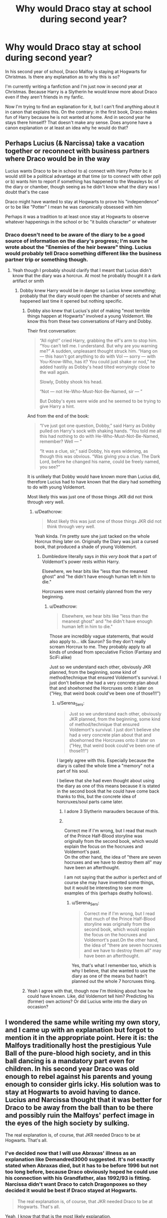 #+TITLE: Why would Draco stay at school during second year?

* Why would Draco stay at school during second year?
:PROPERTIES:
:Author: Serena_Sers
:Score: 34
:DateUnix: 1621677257.0
:DateShort: 2021-May-22
:FlairText: Discussion
:END:
In his second year of school, Draco Malfoy is staying at Hogwarts for Christmas. Is there any explanation as to why this is so?

I'm currently writing a fanfiction and I'm just now in second year at Christmas. Because Harry is a Slytherin he would know more about Draco even if they aren't friends in my fanfic.

Now I'm trying to find an explanation for it, but I can't find anything about it in canon that explains this. On the contrary: in the first book, Draco makes fun of Harry because he is not wanted at home. And in second year he stays there himself? That doesn't make any sense. Does anyone have a canon explanation or at least an idea why he would do that?


** Perhaps Lucius (& Narcissa) take a vacation together or reconnect with business partners where Draco would be in the way

Lucius wants Draco to be in school to a) connect with Harry Potter bc it would still be a political advantage at that time (or to connect with other ppl) or b) wants him to report if something has happened to the Weasleys bc of the diary or chamber, though seeing as he didn't know what the diary was I doubt that's the case

Draco might have wanted to stay at Hogwarts to prove his "independence" or to be like "Potter" I mean he was canonically obsessed with him

Perhaps it was a tradition to at least once stay at Hogwarts to observe whatever happenings in the school or bc "it builds character" or whatever
:PROPERTIES:
:Author: inside_a_mind
:Score: 45
:DateUnix: 1621679260.0
:DateShort: 2021-May-22
:END:

*** Draco doesn't need to be aware of the diary to be a good source of information on the diary's progress; I'm sure he wrote about the "Enemies of the heir beware" thing. Lucius would probably tell Draco something different like the business partner trip or something though.
:PROPERTIES:
:Author: chlorinecrownt
:Score: 16
:DateUnix: 1621685732.0
:DateShort: 2021-May-22
:END:

**** Yeah though I probably should clarify that I meant that Lucius didn't know that the diary was a horcrux. At most he probably thought it a dark artifact or smth
:PROPERTIES:
:Author: inside_a_mind
:Score: 7
:DateUnix: 1621686515.0
:DateShort: 2021-May-22
:END:

***** Dobby knew Harry would be in danger so Lucius knew /something/; probably that the diary would open the chamber of secrets and what happened last time it opened but nothing specific.
:PROPERTIES:
:Author: chlorinecrownt
:Score: 8
:DateUnix: 1621686990.0
:DateShort: 2021-May-22
:END:

****** Dobby also knew that Lucius's plot of making "most terrible things happen at Hogwarts" involved a young Voldemort. We know this from these two conversations of Harry and Dobby.

Their first conversation:

#+begin_quote
  “All right!” cried Harry, grabbing the elf's arm to stop him. “You can't tell me. I understand. But why are you warning me?” A sudden, unpleasant thought struck him. “Hang on --- this hasn't got anything to do with Vol --- sorry --- with You-Know-Who, has it? You could just shake or nod,” he added hastily as Dobby's head tilted worryingly close to the wall again.

  Slowly, Dobby shook his head.

  “Not --- not He-Who-Must-Not-Be-Named, sir --- ”

  But Dobby's eyes were wide and he seemed to be trying to give Harry a hint.
#+end_quote

And from the end of the book:

#+begin_quote
  “I've just got one question, Dobby,” said Harry as Dobby pulled on Harry's sock with shaking hands. “You told me all this had nothing to do with He-Who-Must-Not-Be-Named, remember? Well --- ”

  “It was a clue, sir,” said Dobby, his eyes widening, as though this was obvious. “Was giving you a clue. The Dark Lord, before he changed his name, could be freely named, you see?”
#+end_quote

It is unlikely that Dobby would have known more than Lucius did, therefore Lucius had to have known that the diary had something to do with young Voldemort.

Most likely this was just one of those things JKR did not think through very well.
:PROPERTIES:
:Author: Gavin_Magnus
:Score: 14
:DateUnix: 1621689920.0
:DateShort: 2021-May-22
:END:

******* u/Deathcrow:
#+begin_quote
  Most likely this was just one of those things JKR did not think through very well.
#+end_quote

Yeah kinda. I'm pretty sure she just tacked on the whole Horcrux thing later on. Originally the Diary was just a cursed book, that produced a shade of young Voldemort.
:PROPERTIES:
:Author: Deathcrow
:Score: 3
:DateUnix: 1621708030.0
:DateShort: 2021-May-22
:END:

******** Dumbledore literally says /in this very book/ that a part of Voldemort's power rests within Harry.

Elsewhere, we hear bits like "less than the meanest ghost" and "he didn't have enough human left in him to die."

Horcruxes were most certainly planned from the very beginning.
:PROPERTIES:
:Author: CryptidGrimnoir
:Score: 8
:DateUnix: 1621709927.0
:DateShort: 2021-May-22
:END:

********* u/Deathcrow:
#+begin_quote
  Elsewhere, we hear bits like "less than the meanest ghost" and "he didn't have enough human left in him to die."
#+end_quote

Those are incredibly vague statements, that would also apply to... idk Sauron? So they don't really scream Horcrux to me. They probably apply to all kinds of undead from speculative Fiction (Fantasy and SciFi alike)

Just so we understand each other, obviously JKR planned, from the beginning, some kind of method/technique that ensured Voldemort's survival. I just don't believe she had a very concrete plan about that and shoehorned the Horcruxes onto it later on ("Hey, that weird book could've been one of those1!!")
:PROPERTIES:
:Author: Deathcrow
:Score: 2
:DateUnix: 1621710822.0
:DateShort: 2021-May-22
:END:

********** u/Serena_Sers:
#+begin_quote
  Just so we understand each other, obviously JKR planned, from the beginning, some kind of method/technique that ensured Voldemort's survival. I just don't believe she had a very concrete plan about that and shoehorned the Horcruxes onto it later on ("Hey, that weird book could've been one of those1!!")
#+end_quote

I largely agree with this. Especially because the diary is called the whole time a "memory" not a part of his soul.

I believe that she had even thought about using the diary as one of this means because it is stated in the second book that he could have come back thanks to this, but the concrete idea of horcruxes/soul parts came later.
:PROPERTIES:
:Author: Serena_Sers
:Score: 4
:DateUnix: 1621714363.0
:DateShort: 2021-May-23
:END:

*********** I adore 3 Slytherin marauders because of this.
:PROPERTIES:
:Author: FireflyArc
:Score: 1
:DateUnix: 1621724286.0
:DateShort: 2021-May-23
:END:


*********** ​

Correct me if I'm wrong, but I read that much of the Prince Half-Blood storyline was originally from the second book, which would explain the focus on the hocruxes and Voldemort's past.\\
On the other hand, the idea of "there are seven hocruxes and we have to destroy them all" may have been an afterthought.

I am not saying that the author is perfect and of course she may have invented some things, but it would be interesting to see more examples of this (perhaps deathy hollows).
:PROPERTIES:
:Author: ItsukiKurosawa
:Score: 1
:DateUnix: 1621732077.0
:DateShort: 2021-May-23
:END:

************ u/Serena_Sers:
#+begin_quote
  Correct me if I'm wrong, but I read that much of the Prince Half-Blood storyline was originally from the second book, which would explain the focus on the hocruxes and Voldemort's past.On the other hand, the idea of "there are seven hocruxes and we have to destroy them all" may have been an afterthought.
#+end_quote

Yes, that's what I remember too, which is why I believe, that she wanted to use the diary as one of the means but hadn't planned out the whole 7 horcruxes thing.
:PROPERTIES:
:Author: Serena_Sers
:Score: 1
:DateUnix: 1621737129.0
:DateShort: 2021-May-23
:END:


****** Yeah I agree with that, though now I'm thinking about how he could have known. Like, did Voldemort tell him? Predicting his (former) own actions? Or did Lucius write into the diary on occasion?
:PROPERTIES:
:Author: inside_a_mind
:Score: 1
:DateUnix: 1621687120.0
:DateShort: 2021-May-22
:END:


** I wondered the same while writing my own story, and I came up with an explanation but forgot to mention it in the appropriate point. Here it is: the Malfoys traditionally host the prestigious Yule Ball of the pure-blood high society, and in this ball dancing is a mandatory part even for children. In his second year Draco was old enough to rebel against his parents and young enough to consider girls icky. His solution was to stay at Hogwarts to avoid having to dance. Lucius and Narcissa thought that it was better for Draco to be away from the ball than to be there and possibly ruin the Malfoys' perfect image in the eyes of the high society by sulking.

The real explanation is, of course, that JKR needed Draco to be at Hogwarts. That's all.
:PROPERTIES:
:Author: Gavin_Magnus
:Score: 9
:DateUnix: 1621682714.0
:DateShort: 2021-May-22
:END:

*** I've decided now that I will use Abraxas' illness as an explanation like Demandred3000 suggested. It's not exactly stated when Abraxas died, but it has to be before 1996 but not too long before, because Draco obviously hoped he could use his connection with his Grandfather, alas 1992/93 is fitting. Narcissa didn't want Draco to catch Dragonpoxes so they decided it would be best if Draco stayed at Hogwarts.

#+begin_quote
  The real explanation is, of course, that JKR needed Draco to be at Hogwarts. That's all.
#+end_quote

Yeah, I know that that is the most likely explanation.
:PROPERTIES:
:Author: Serena_Sers
:Score: 7
:DateUnix: 1621686838.0
:DateShort: 2021-May-22
:END:

**** That's probably a better explanation if you don't want to depict Draco as too childish. However, I'd say there are at least two details in canon that suggest that Abraxas died in 1981 at the latest.

1. In CoS Lucius clearly is the patriarch of the house of Malfoy. If he was just the heir, it is unlikely that he would be the one selling Dark artefacts and getting enough name to be known as the adult Malfoy by Fred and George.

2. In HBP Dumbledore tells Harry that Voldemort gave the diary to Lucius shortly before his disappearance. There is no reason why Voldemort would have been closer to Lucius than to Abraxas, usually Abraxas is used as one of Tom Riddle's school friends (even though he is never told to have been one of the first Death Eaters or one altogether). If Lucius had not already been the patriarch of the house of Malfoy in 1981, it is strange to say the least that Voldemort would have given the diary to him specifically. But then again, maybe Voldemort gave the diary to the house of Malfoy, not its current patriarch, and Abraxas and Lucius had both been present. Voldemort obviously had a very long term plan, because he wanted to be immortal, and he expected to outlive Abraxas.
:PROPERTIES:
:Author: Gavin_Magnus
:Score: 3
:DateUnix: 1621688774.0
:DateShort: 2021-May-22
:END:

***** u/Serena_Sers:
#+begin_quote
  In CoS Lucius clearly is the patriarch of the house of Malfoy. If he was just the heir, it is unlikely that he would be the one selling Dark artefacts and getting enough name to be known as the adult Malfoy by Fred and George.
#+end_quote

Not if Abraxas Malfoy is already to old. In HBP it is hinted that Abraxas was already very old when he caught Dragonpoxes. So there is the possibility that he already retired and gave every power to Lucius.

#+begin_quote
  There is no reason why Voldemort would have been closer to Lucius than to Abraxas, usually Abraxas is used as one of Tom Riddle's school friends (even though he is never told to have been one of the first Death Eaters or one altogether).
#+end_quote

There is not even a hint that Abraxas Malfoy was a Death Eater or even a friend of Tom Riddle.

In the contrary: Slughorn highly respected Abraxas - and he didn't like the Death Eaters. While I suspect that Abraxas also thought of Muggleborns as inferior (Lucius has to have that idea from somewhere and the Blacks thought the Malfoys as suitable marriage partners) there is more reason to believe that Abraxas wasn't a DE than there is that he was one.

We know that someone bribed Lucius Malfoy out of his troubles after Voldemorts first fall. Seeing that he would have been in Azkaban until his trial like every one else who was suspected a Death Eater the most likely person to do that is Abraxas Malfoy.

And then back to Slughorns age comment: If Abraxas died in 1981 and attended school with Tom Riddle he would only have been in his 50ies. That's hardly middle-aged for a wizard. Even if he only died in the 90ies, he would only have been in his sixties. So we can be pretty sure that Abraxas was older than Tom Riddle and never met him at school.

I always imagined that Abraxas was Slughorns age, seeing as they know each other and Slughorn never mentioned teaching him.
:PROPERTIES:
:Author: Serena_Sers
:Score: 5
:DateUnix: 1621691662.0
:DateShort: 2021-May-22
:END:

****** I don't mean to be too stubborn about my points, but here are some things I disagree with:

#+begin_quote
  In HBP it is hinted that Abraxas was already very old when he caught Dragonpoxes.

  ...

  If Abraxas died in 1981 and attended school with Tom Riddle he would only have been in his 50ies. That's hardly middle-aged for a wizard. Even if he only died in the 90ies, he would only have been in his sixties. So we can be pretty sure that Abraxas was older than Tom Riddle and never met him at school.
#+end_quote

The only thing we know about Abraxas's death is that having dragon pox was expected to be fatal at the age he died. But does one have to be very old to die of a pox type of disease? As far as I know, measles (ashpox in my native language) is very dangerous to adults. Maybe dragon pox is almost always fatal to wizards in their fifties, and that was the reason Abraxas was expected to die of it once catching it.

Also, British wizards seem to marry and have children at a young age. It makes sense, because continuing the family is really important in aristocratic circles where heritage is considered one of the most important things. Of Voldemort's school friends Lestrange, Avery, Rosier and Mulciber apparently had children at a young age, as did the fathers of Sirius and Bellatrix (based on a source outside of the books, I think). Why would Abraxas Malfoy be an exception to this? Lucius wasn't.

#+begin_quote
  Slughorn highly respected Abraxas
#+end_quote

Draco hoped dropping the name of Abraxas would've made an impression on Slughorn, but we don't know if Slughorn actually respected him.

#+begin_quote
  and he didn't like the Death Eaters.
#+end_quote

At least he didn't want to be associated with people who had recently been sentenced to Azkaban. If Abraxas had been a Death Eater but died before the end of the war and never had to answer for his possible crimes, I don't think a person like Slughorn would have had much trouble with him. Slughorn seems tolerant in the sense that he accepts anyone with talent or connections even if they are monsters.

#+begin_quote
  We know that someone bribed Lucius Malfoy out of his troubles after Voldemorts first fall.
#+end_quote

Actually, we don't know. Maybe it was enough that the patriarch of one of the most prestigious families vowed to have been under the Imperius Curse. It is possible Lucius didn't even do any serious crimes during the first war. Maybe he was just Voldemort's financial supporter and a recruiter of more followers.

These are not things you have to take into account. Abraxas is literally among the most minor characters in the Harry Potter books, and you're perfectly free to choose different possible explanations if your story demands so.
:PROPERTIES:
:Author: Gavin_Magnus
:Score: 2
:DateUnix: 1621695622.0
:DateShort: 2021-May-22
:END:


** Either A. Draco didn't want to risk missing it if the Heir actually killed someone, or B. Lucius and Narcissa decided it was time to try for another kid and neither of them wanted to put on clothes.
:PROPERTIES:
:Author: InterminableSnowman
:Score: 6
:DateUnix: 1621694312.0
:DateShort: 2021-May-22
:END:

*** u/Serena_Sers:
#+begin_quote
  B. Lucius and Narcissa decided it was time to try for another kid and neither of them wanted to put on clothes.
#+end_quote

Even if that was the truth I don't think they would tell Draco that ;-)
:PROPERTIES:
:Author: Serena_Sers
:Score: 6
:DateUnix: 1621714468.0
:DateShort: 2021-May-23
:END:

**** I didn't say they did tell him. They probably made up some excuse like "wouldn't you like to spend the holidays with your friends?" or "we're renovating the kitchen" or something like that.
:PROPERTIES:
:Author: InterminableSnowman
:Score: 2
:DateUnix: 1621720364.0
:DateShort: 2021-May-23
:END:


** I always assumed that it was something to do with Lucius' plan to oust Dumbledore. Something like 'as my family are purebloods, I am not afraid of the heir of Slytherin, and will prove it by leaving my son at school'. Or maybe he is hoping that Draco gets petrified (which nobody treats as a big deal) to give himself more ammunition.

I always got the impression that Lucius knew the diary opened the chamber, but probably didn't know exactly how or that it was a Horcrux, or even that it was a basilisk, so he may have made assumptions about it which don't make sense to us when we look back on it.

Or perhaps it is entirely mundane. They were getting a wing of the manor refurbished and Draco chose to stay at Hogwarts rather than live in a building site, or Lucius and Narcissa were out of the country for the wedding of one of Lucius' Mexican cousins.
:PROPERTIES:
:Author: greatandmodest
:Score: 10
:DateUnix: 1621679501.0
:DateShort: 2021-May-22
:END:

*** u/deleted:
#+begin_quote
  Lucius and Narcissa were out of the country for the wedding of one of Lucius' Mexican cousins.
#+end_quote

I want to read this. So bad.
:PROPERTIES:
:Score: 7
:DateUnix: 1621704471.0
:DateShort: 2021-May-22
:END:


** In my fic I gave the reasoning that Lucius doesn't want Draco (and an OC sister) to ask questions about the Chamber of Secrets. In canon, it's clear that Draco has already been pressing Lucius for information about it, and it makes sense that Lucius would know Draco has a big mouth, so he wouldn't want him to know too much. Lucius and Narcissa gave the excuse to Draco that since they had just had the manor raided by Arthur Weasley's department, they were having to spend a lot of time playing clean up around that.

That said, in canon it is confusing, because Draco had already signed up to stay at Hogwarts at the beginning of December (before the raid happened), and Ron, Hermione, and Harry specifically identify it as suspicious, so it's not like Draco discusses his reasoning for them to overhear.
:PROPERTIES:
:Author: LuckyWatersAO3
:Score: 2
:DateUnix: 1621691947.0
:DateShort: 2021-May-22
:END:

*** u/Serena_Sers:
#+begin_quote
  That said, in canon it is confusing, because Draco had already signed up to stay at Hogwarts at the beginning of December (before the raid happened)
#+end_quote

That's the reason I didn't want to use the raids as explanation.
:PROPERTIES:
:Author: Serena_Sers
:Score: 1
:DateUnix: 1621692458.0
:DateShort: 2021-May-22
:END:


** Why would Lucius place a dangerous/unknown artifact in a school that his son goes to. Lucius is many things but we know he loves his son, this seemed niave/stupid/plotenforced.

I have a vague memory of Lucius father being ill or dying in Draco's second year, might be a reason or might be fanon.
:PROPERTIES:
:Author: Demandred3000
:Score: 5
:DateUnix: 1621680091.0
:DateShort: 2021-May-22
:END:

*** u/Serena_Sers:
#+begin_quote
  Why would Lucius place a dangerous/unknown artifact in a school that his son goes to. Lucius is many things but we know he loves his son, this seemed niave/stupid/plotenforced.
#+end_quote

I agree with you that Lucius never would endanger his son knowingly. But as Dobby and Draco obviously knew about the chamber we can be pretty sure that Lucius knew the diary would open the chamber. I think that Lucius was just sure that his son wouldn't be in danger because of his pureblood-status. Nobody knew the monster was a basilisk.
:PROPERTIES:
:Author: Serena_Sers
:Score: 11
:DateUnix: 1621680901.0
:DateShort: 2021-May-22
:END:


*** u/CryptidGrimnoir:
#+begin_quote
  Why would Lucius place a dangerous/unknown artifact in a school that his son goes to. Lucius is many things but we know he loves his son, this seemed niave/stupid/plotenforced.
#+end_quote

But to quote Hagrid, "the Malfoys think they're better than anyone else because they're what people call 'pure-blood.'"

Lucius does love his son, but he also worships his own blood purity and thinks himself better than anyone else--much like his own son.

The idea of something being a threat to his son, when that /something/ is meant to kill those vile mudbloods, likely never crossed Lucius's mind.

#+begin_quote
  I have a vague memory of Lucius father being ill or dying in Draco's second year, might be a reason or might be fanon.
#+end_quote

Fanon, though Draco does mention his grandfather when he's trying to kiss up to Slughorn and Slughorn does mention that he passed away relatively recently.
:PROPERTIES:
:Author: CryptidGrimnoir
:Score: 5
:DateUnix: 1621695175.0
:DateShort: 2021-May-22
:END:


** Oooh that's difficult. I think it must relate to what Lucius believed the diary would do (since Voldemort certainly didn't tell him the truth). He can't believe that it will bring Voldemort back, otherwise he either would have used it much sooner, or he would have never deployed it at all. He clearly wanted to somehow damage the Weasley family by doing this, and that doesn't square with trying to bring back Voldemort.

I'm not a parent, but you can bet I'd drag my kid out if some monstrous beast was petrifying students. So, Lucius has to believe (for some reason) that Draco isn't possibly in any danger- either because of his pure blood, or perhaps because of Lucius's association with the Dark Lord. I'm leaning more towards the former than the latter.

This could be evidenced in the overly dramatic way Draco announces:

"You'll be next mudbloods" somehow knowing those are the enemies of Slytherin's heir.

If he knows this from Lucius, then it makes sense he believes Draco is safe. And this would only be further confirmed by the attacks- all Muggleborns. Each time there's an attack it would confirm Lucius's thought process.

Honestly, I'm more surprised Narcissa didn't brain him, floo Hogwarts and get Draco.

So, his father is telling him he's safe. And all the action is happening at school, he doesn't want to miss out on the fun. Also... didn't Abraxas die sometime this year? Of Dragon Pox? Could you spin it that they want to keep Draco away from all areas of infection since he's a child and more likely to be susceptible?
:PROPERTIES:
:Author: kaimkre1
:Score: 1
:DateUnix: 1621754746.0
:DateShort: 2021-May-23
:END:


** Because Lucius has no idea what Voldemort's diary will really do, let alone how, and he wants his son to discreetly report it all to him.

It is not at all strange to believe that Lucius will assume proper purebloods will all be spared, and thus Draco should be safe.

Draco could be at school with the specific instructions to report any and every little event that incriminates either the Weasley's, Dumbledore, and to tell how Hogwarts Burns.

Extra bonus points if Lucius can finally get a proper argument to have Draco enroll in Durmstrang as Lucius wished while Narcissa insisted on Hogwarts.

Edit: Draco was already shown as not the brightest Lumos in the classroom. What's to say Lucius hopes his heir might be collateral and he can try for another one because their marriage contract stipulates just 1 kid, and Narcissa refuses to touch him because she has Draco?
:PROPERTIES:
:Author: bleeb90
:Score: 1
:DateUnix: 1621759587.0
:DateShort: 2021-May-23
:END:
